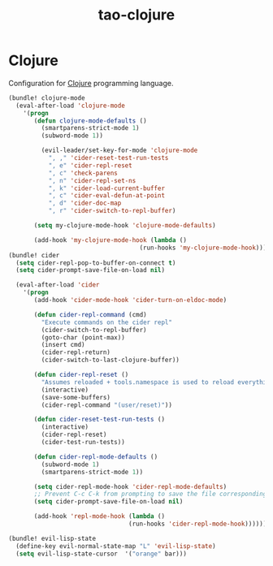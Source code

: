 #+TITLE: tao-clojure

* Clojure

Configuration for [[http://clojure.org][Clojure]] programming language.

#+BEGIN_SRC emacs-lisp
(bundle! clojure-mode
  (eval-after-load 'clojure-mode
    '(progn
       (defun clojure-mode-defaults ()
         (smartparens-strict-mode 1)
         (subword-mode 1))

         (evil-leader/set-key-for-mode 'clojure-mode
           ", ," 'cider-reset-test-run-tests
           ", e" 'cider-repl-reset
           ", c" 'check-parens
           ", n" 'cider-repl-set-ns
           ", k" 'cider-load-current-buffer
           ", c" 'cider-eval-defun-at-point
           ", d" 'cider-doc-map
           ", r" 'cider-switch-to-repl-buffer)

       (setq my-clojure-mode-hook 'clojure-mode-defaults)

       (add-hook 'my-clojure-mode-hook (lambda ()
                                    (run-hooks 'my-clojure-mode-hook))))))
(bundle! cider
  (setq cider-repl-pop-to-buffer-on-connect t)
  (setq cider-prompt-save-file-on-load nil)

  (eval-after-load 'cider
    '(progn
       (add-hook 'cider-mode-hook 'cider-turn-on-eldoc-mode)

       (defun cider-repl-command (cmd)
         "Execute commands on the cider repl"
         (cider-switch-to-repl-buffer)
         (goto-char (point-max))
         (insert cmd)
         (cider-repl-return)
         (cider-switch-to-last-clojure-buffer))

       (defun cider-repl-reset ()
         "Assumes reloaded + tools.namespace is used to reload everything"
         (interactive)
         (save-some-buffers)
         (cider-repl-command "(user/reset)"))

       (defun cider-reset-test-run-tests ()
         (interactive)
         (cider-repl-reset)
         (cider-test-run-tests))

       (defun cider-repl-mode-defaults ()
         (subword-mode 1)
         (smartparens-strict-mode 1))

       (setq cider-repl-mode-hook 'cider-repl-mode-defaults)
       ;; Prevent C-c C-k from prompting to save the file corresponding to the buffer being loaded, if it's modified:
       (setq cider-prompt-save-file-on-load nil)

       (add-hook 'repl-mode-hook (lambda ()
                                 (run-hooks 'cider-repl-mode-hook))))))
#+END_SRC

#+BEGIN_SRC emacs-lisp
(bundle! evil-lisp-state
  (define-key evil-normal-state-map "L" 'evil-lisp-state)
  (setq evil-lisp-state-cursor  '("orange" bar)))
#+END_SRC

